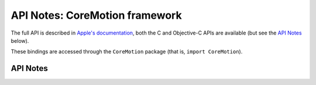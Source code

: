 .. module:: CoreMotion
   :platform: macOS 10.15+
   :synopsis: Bindings for the CoreMotion framework

API Notes: CoreMotion framework
===============================

The full API is described in `Apple's documentation`__, both
the C and Objective-C APIs are available (but see the `API Notes`_ below).

.. __: https://developer.apple.com/documentation/coremotion/?language=objc

These bindings are accessed through the ``CoreMotion`` package (that is, ``import CoreMotion``).

.. macosadded:: 10.15

API Notes
---------
